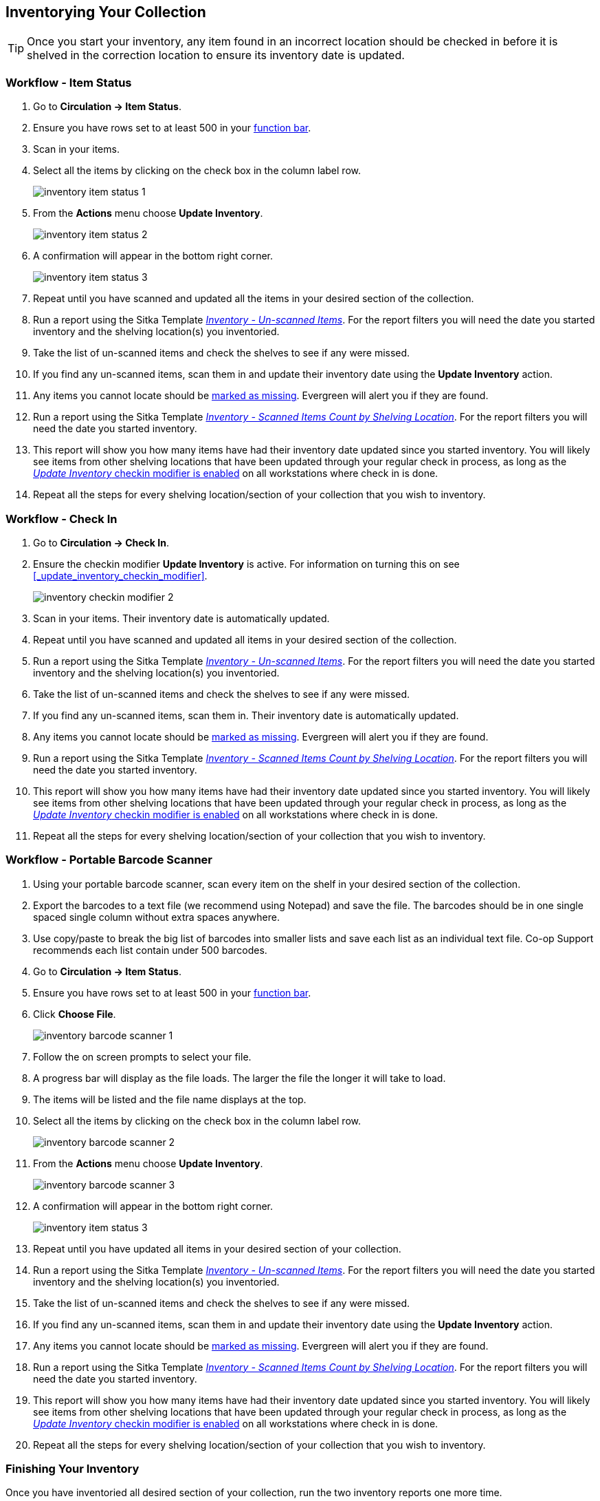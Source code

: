 Inventorying Your Collection
----------------------------
(((Inventory)))


[TIP]
=====
Once you start your inventory, any item found in an incorrect location should be
checked in before it is shelved in the correction location to ensure its
inventory date is updated.
=====

Workflow - Item Status
~~~~~~~~~~~~~~~~~~~~~~

. Go to **Circulation -> Item Status**.
. Ensure you have rows set to at least 500 in your xref:_function_bar[function bar].
. Scan in your items.
. Select all the items by clicking on the check box in the column label row.
+
image:images/inventory/inventory-item-status-1.png[scaledwidth="75%"]
+
. From the **Actions** menu choose **Update Inventory**.
+
image:images/inventory/inventory-item-status-2.png[scaledwidth="75%"]
+
. A confirmation will appear in the bottom right corner.
+
image:images/inventory/inventory-item-status-3.png[scaledwidth="75%"]
+
. Repeat until you have scanned and updated all the items in your desired section of 
the collection.
. Run a report using the Sitka Template 
xref:_inventory_un_scanned_items[_Inventory - Un-scanned Items_]. For the report filters 
you will need the date you started inventory and the shelving location(s) you inventoried.
. Take the list of un-scanned items and check the shelves to see if 
any were missed.
. If you find any un-scanned items, scan them in and update their inventory date using the *Update Inventory* action.
. Any items you cannot locate should be xref:_missing[marked as missing]. Evergreen will alert
you if they are found.   
. Run a report using the Sitka Template 
xref:_inventory_scanned_items_count_by_shelving_location[_Inventory - 
Scanned Items Count by Shelving Location_]. For the report filters 
you will need the date you started inventory.
. This report will show you how many items have had their inventory date updated 
since you started inventory.  You will likely see items from other shelving locations 
that have been updated through your regular check in process, as long as 
the xref:_update_inventory_checkin_modifier[_Update Inventory_ checkin modifier is enabled]
on all workstations where check in is done.
. Repeat all the steps for every shelving location/section of your collection that you wish 
to inventory.

Workflow - Check In
~~~~~~~~~~~~~~~~~~~

. Go to **Circulation -> Check In**.
. Ensure the checkin modifier **Update Inventory** is active. For information
on turning this on see xref:_update_inventory_checkin_modifier[].
+
image:images/inventory/inventory-checkin-modifier-2.png[scaledwidth="75%"]
+
. Scan in your items. Their inventory date is automatically updated.
. Repeat until you have scanned and updated all items in your desired section 
of the collection.
. Run a report using the Sitka Template 
xref:_inventory_un_scanned_items[_Inventory - Un-scanned Items_]. For the report filters 
you will need the date you started inventory and the shelving location(s) you inventoried.
. Take the list of un-scanned items and check the shelves to see if 
any were missed.
. If you find any un-scanned items, scan them in. Their inventory date is automatically updated.
. Any items you cannot locate should be xref:_missing[marked as missing]. Evergreen will alert
you if they are found.
. Run a report using the Sitka Template xref:_inventory_scanned_items_count_by_shelving_location[_Inventory - 
Scanned Items Count by Shelving Location_]. For the report filters 
you will need the date you started inventory.
. This report will show you how many items have had their inventory date updated 
since you started inventory.  You will likely see items from other shelving locations 
that have been updated through your regular check in process, as long as 
the xref:_update_inventory_checkin_modifier[_Update Inventory_ checkin modifier is enabled]
on all workstations where check in is done.
. Repeat all the steps for every shelving location/section of your collection that you wish to inventory.

Workflow - Portable Barcode Scanner
~~~~~~~~~~~~~~~~~~~~~~~~~~~~~~~~~~~

. Using your portable barcode scanner, scan every item on the shelf in  your desired section of the collection.
. Export the barcodes to a text file (we recommend using Notepad) and save the file. 
The barcodes should be in one single spaced single column without extra spaces anywhere.
. Use copy/paste to break the big list of barcodes into smaller lists and save each list 
as an individual text file. Co-op Support recommends each list contain under 500 barcodes. 
. Go to **Circulation -> Item Status**.
. Ensure you have rows set to at least 500 in your xref:_function_bar[function bar].
. Click **Choose File**.
+
image:images/inventory/inventory-barcode-scanner-1.png[scaledwidth="75%"]
+
. Follow the on screen prompts to select your file.
. A progress bar will display as the file loads.  The larger the file the longer it will
take to load.
. The items will be listed and the file name displays at the top.  
. Select all the items by clicking on the check box in the column label row.
+
image:images/inventory/inventory-barcode-scanner-2.png[scaledwidth="75%"]
+
. From the **Actions** menu choose **Update Inventory**.
+
image:images/inventory/inventory-barcode-scanner-3.png[scaledwidth="75%"]
+
. A confirmation will appear in the bottom right corner.
+
image:images/inventory/inventory-item-status-3.png[scaledwidth="75%"]
+
. Repeat until you have updated all items in your desired section of your collection.
. Run a report using the Sitka Template 
xref:_inventory_un_scanned_items[_Inventory - Un-scanned Items_]. For the report filters 
you will need the date you started inventory and the shelving location(s) you inventoried.
. Take the list of un-scanned items and check the shelves to see if 
any were missed.
. If you find any un-scanned items, scan them in and update their inventory date using the *Update Inventory* action.
. Any items you cannot locate should be xref:_missing[marked as missing]. Evergreen will alert
you if they are found.   
. Run a report using the Sitka Template 
xref:_inventory_scanned_items_count_by_shelving_location[_Inventory - 
Scanned Items Count by Shelving Location_]. For the report filters 
you will need the date you started inventory.
. This report will show you how many items have had their inventory date updated 
since you started inventory.  You will likely see items from other shelving locations 
that have been updated through your regular check in process, as long as 
the xref:_update_inventory_checkin_modifier[_Update Inventory_ checkin modifier is enabled]
on all workstations where check in is done.
. Repeat all the steps for every shelving location/section of your collection that you wish 
to inventory.

Finishing Your Inventory
~~~~~~~~~~~~~~~~~~~~~~~~

Once you have inventoried all desired section of your collection, run the two inventory
reports one more time. 

You may wish to keep the final output from xref:_inventory_scanned_items_count_by_shelving_location[_Inventory - 
Scanned Items Count by Shelving Location_] for your records.

xref:_inventory_un_scanned_items[_Inventory - Un-scanned Items_] should be run for all
shelving locations where inventory was done.  If you have been marking unfound items
as missing throughout the inventory process this report will be blank. If any items
do appear on the report, xref:_missing[mark them as missing].

You may also wish to use the Sitka Template 
xref:_status_all_items_with_selected_item_status[_Status: All Items with Selected Item Status_]
to generate a list of your missing items so you can determine if any should be re-ordered.


////
ORIGINAL CONTENT

There are two report templates in the Sitka_templates -> Inventory folder on the _Reports_ screen.

**Inventory - Scanned Items Count by Shelving Location**

This report counts the items that have been checked in/out or otherwise had their status changed
(including being checked out, marked missing or lost) during the inventory period.
The date when you started taking inventory should be entered as the _Copy Status Changed Time_ when
running the report. The numbers are broken down by shelving locations.

**Inventory - Un-scanned Items**

This report generates a list of items that should be on the shelf but were not checked in/out
or otherwise had their status changed during the inventory period. When running the report use the
date when you started taking inventory for the _Copy Status Changed Time_, the shelving location(s) in which
you took inventory and the "on shelf" statuses _Reshelving_ and _Available_.

You can use this report to search for the listed items. You can also upload the barcodes from this report into the 
Item Status screen and set the items to _Missing_.


Running Inventory
-----------------

The following procedure was developed by Co-op Support based on the current functionality available
in Sitka's Evergreen,  and the experience of inventory projects done by libraries in the Sitka consortium and
the Evergreen community.

Inventory in Evergreen involves staff checking in all items in a specific area, using the Checkin Modifier Update Inventory, or, scanning or uploading barcodes to the Item Status screen, and batch editing the Update Inventory date. Staff can then run a report to list all the items that were not scanned, and look for them.

When items are inventoried,  the date, time, and workstation is recorded in
the Update Inventory  field of the item record. This field is used by the inventory reports to determine which items have been inventoried and which have not.

Preparing for Inventory
~~~~~~~~~~~~~~~~~~~~~~~

The first step to running inventory is to choose the section of your library you will inventory. We recommend
that you inventory a shelving location or particular call number range. There are several report templates
you can use to aid you in preparing for your inventory.

* Sitka_templates -> Collection -> Item and Title Count -> Title & 
Item Count by Shelving Location & Circulation Modifier
+
* Sitka_templates -> Collection -> Item List by Item Attributes -> 
Call Number : Items with Call Numbers within a Range
+
* Sitka_templates -> Collection -> Item List by Item Attributes -> Shelving Location : 
Items with Selected Shelving Location

[TIP]
=====
Once inventory starts, any item found in an incorrect location should be checked in before it is shelved
in the correct location.
=====

Running Inventory with the Staff Client
~~~~~~~~~~~~~~~~~~~~~~~~~~~~~~~~~~~~~~~

. In Evergreen go to **Circulation → Check In** or **Circulation → Item Status**.
+
. If using *Check in*, enable Checkin Modifier *Update Inventory*.
+
. Scan the items in.
+
. If using *Item Status*, select all items on screen and click **Actions → Update Inventory**.


[TIP]
=====
Staff can check for cataloguing issues while checking in items for inventory. To do so set up your Check In
screen with the following columns:

* Title
+
* Location
+
* Circulation Modifier
+
* Call Number

Staff can fix items right away or put them aside to be dealt with later.
=====

Running Inventory with the Offline Module
~~~~~~~~~~~~~~~~~~~~~~~~~~~~~~~~~~~~~~~~~

If you are planning to take a laptop into your shelves and do not have Wi-Fi available you can use
Evergreen's Offline module to check items in for inventory.

. In Evergreen go to **Circulation → Offline Circulation**.
+
. Go to **Checkin** and check in the items in the area you are inventorying.
+
. Connect the computer to the internet and open the Evergreen Staff Client.
+
. Upload your check ins. See xref:_upload_and_process_offline_transactions[].
+
. Make sure you follow up on any exceptions that appear when the transactions are uploaded. See
xref:_handle_exceptions[]. These items will need to be pulled from the shelf and checked in on the live staff client to
resolve the exceptions.

Running Inventory with a Portable Barcode Scanner
~~~~~~~~~~~~~~~~~~~~~~~~~~~~~~~~~~~~~~~~~~~~~~~~~

Some libraries have portable barcode scanners designed to be used for inventory.  These scanners collect and
store barcode information which can then be exported as a file and saved on a computer.

. Scan every item barcode on shelf in the chosen area.
+
. Export the barcodes to a text file (we recommend using Notepad) and save the file. The barcodes should be in one single spaced single column without extra spaces anywhere.
+
. Use Cut and Paste functions to break the big list of barcodes into smaller lists and save each list as an
individual text file (we recommend each list contains about 50 to 100 barcodes). Name your files in sequence, e.g.
inventory001, inventory002..., so that it will be easy to follow when you upload the files.
+
. On the Item Status screen in Evergreen, click **Choose File**.
+
. You will be prompted to browse your local computer to find the barcode files. Navigate to and select your
first file and click **Open**.
+
. Every item on the list is retrieved and displayed. It may take a while if the list is long. Select all
items using the checkbox at the top of the Row Selector Column.
+
. Click **Actions → Update Inventory**.
+
. Repeat steps 4-7 to inventory the items in all of your files.


[TIP]
=====
You may see prompt popups for items with special statuses, such as lost, missing, checked out,
in-transit or routing to the holds shelf. Once you confirm the prompt, the loading will continue.
You need to follow up with items going on hold shelf and in-transit.
=====

////
